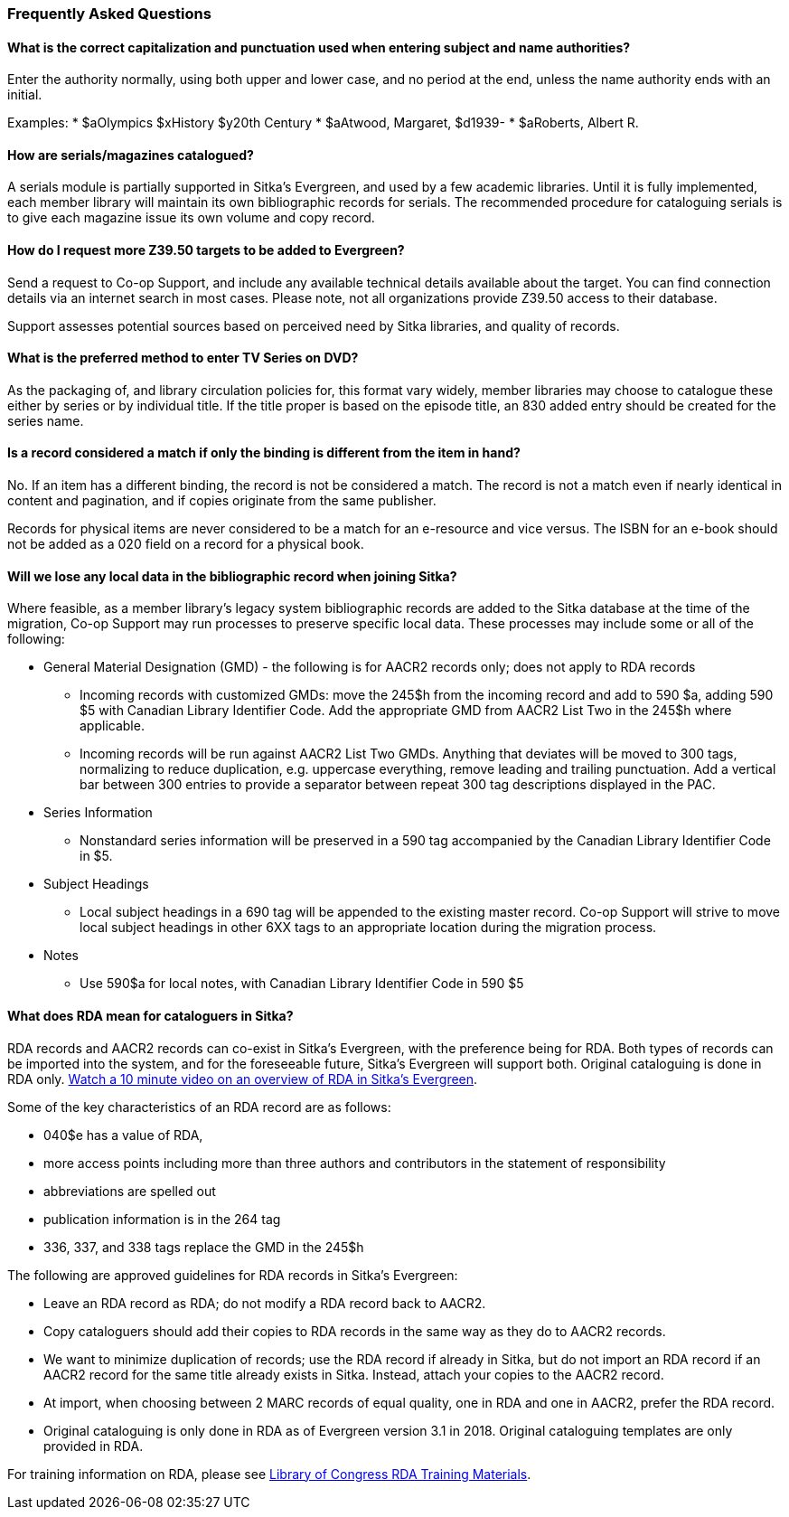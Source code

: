 Frequently Asked Questions
~~~~~~~~~~~~~~~~~~~~~~~~~~

What is the correct capitalization and punctuation used when entering subject and name authorities?
^^^^^^^^^^^^^^^^^^^^^^^^^^^^^^^^^^^^^^^^^^^^^^^^^^^^^^^^^^^^^^^^^^^^^^^^^^^^^^^^^^^^^^^^^^^^^^^^^^^
Enter the authority normally, using both upper and lower case, and no period at the end, unless the name authority ends with an initial.

Examples:
    * $aOlympics $xHistory $y20th Century
    * $aAtwood, Margaret, $d1939-
    * $aRoberts, Albert R.

How are serials/magazines catalogued?
^^^^^^^^^^^^^^^^^^^^^^^^^^^^^^^^^^^^^

A serials module is partially supported in Sitka's Evergreen, and used by a few academic libraries. Until it is fully implemented, each member library will maintain its own bibliographic records for serials. The recommended procedure for cataloguing serials is to give each magazine issue its own volume and copy record.


How do I request more Z39.50 targets to be added to Evergreen?
^^^^^^^^^^^^^^^^^^^^^^^^^^^^^^^^^^^^^^^^^^^^^^^^^^^^^^^^^^^^^^

Send a request to Co-op Support, and include any available technical details available about the target.  You can find connection details via an internet search in most cases. Please note, not all organizations provide Z39.50 access to their database.

Support assesses potential sources based on perceived need by Sitka libraries, and quality of records.


What is the preferred method to enter TV Series on DVD?
^^^^^^^^^^^^^^^^^^^^^^^^^^^^^^^^^^^^^^^^^^^^^^^^^^^^^^^

As the packaging of, and library circulation policies for, this format vary widely, member libraries may choose to catalogue these either by series or by individual title. If the title proper is based on the episode title, an 830 added entry should be created for the series name.


Is a record considered a match if only the binding is different from the item in hand?
^^^^^^^^^^^^^^^^^^^^^^^^^^^^^^^^^^^^^^^^^^^^^^^^^^^^^^^^^^^^^^^^^^^^^^^^^^^^^^^^^^^^^^
No. If an item has a different binding, the record is not be considered a match. The record is not a match even if nearly identical in content and pagination, and if copies originate from the same publisher.

Records for physical items are never considered to be a match for an e-resource and vice versus. The ISBN for an e-book should not be added as a 020 field on a record for a physical book.


Will we lose any local data in the bibliographic record when joining Sitka?
^^^^^^^^^^^^^^^^^^^^^^^^^^^^^^^^^^^^^^^^^^^^^^^^^^^^^^^^^^^^^^^^^^^^^^^^^^^
Where feasible, as a member library’s legacy system bibliographic records are added to the Sitka database at the time of the migration, Co-op Support may run processes to preserve specific local data. These processes may include some or all of the following:

* General Material Designation (GMD) - the following is for AACR2 records only; does not apply to RDA records

** Incoming records with customized GMDs: move the 245$h from the incoming record and add to 590 $a, adding 590 $5 with Canadian Library Identifier Code. Add the appropriate GMD from AACR2 List Two in the 245$h where applicable.

** Incoming records will be run against AACR2 List Two GMDs. Anything that deviates will be moved to 300 tags, normalizing to reduce duplication, e.g. uppercase everything, remove leading and trailing punctuation. Add a vertical bar between 300 entries to provide a separator between repeat 300 tag descriptions displayed in the PAC.

* Series Information

** Nonstandard series information will be preserved in a 590 tag accompanied by the Canadian Library Identifier Code in $5.

* Subject Headings

** Local subject headings in a 690 tag will be appended to the existing master record. Co-op Support will strive to move local subject headings in other 6XX tags to an appropriate location during the migration process.

* Notes

** Use 590$a for local notes, with Canadian Library Identifier Code in 590 $5


What does RDA mean for cataloguers in Sitka?
^^^^^^^^^^^^^^^^^^^^^^^^^^^^^^^^^^^^^^^^^^^^

RDA records and AACR2 records can co-exist in Sitka's Evergreen, with the preference being for RDA.  Both types of records can be imported into the system, and for the foreseeable future, Sitka's Evergreen will support both. Original cataloguing is done in RDA only. https://www.youtube.com/watch?v=eLdbU424_5g&list=PLdwlgwBNnH4plrZTpZZOSqQn5RS2JoVWr&index=12&t=0s[Watch a 10 minute video on an overview of RDA in Sitka's Evergreen].

Some of the key characteristics of an RDA record are as follows:

* 040$e has a value of RDA,
* more access points including more than three authors and contributors in the statement of responsibility
* abbreviations are spelled out
* publication information is in the 264 tag
* 336, 337, and 338 tags replace the GMD in the 245$h


The following are approved guidelines for RDA records in Sitka's Evergreen:

* Leave an RDA record as RDA; do not modify a RDA record back to AACR2.

* Copy cataloguers should add their copies to RDA records in the same way as they do to AACR2 records.

* We want to minimize duplication of records; use the RDA record if already in Sitka, but do not import an RDA record if an AACR2 record for the same title already exists in Sitka. Instead, attach your copies to the AACR2 record.

* At import, when choosing between 2 MARC records of equal quality, one in RDA and one in AACR2, prefer the RDA record.

* Original cataloguing is only done in RDA as of Evergreen version 3.1 in 2018. Original cataloguing templates are only provided in RDA.

For training information on RDA, please see http://www.loc.gov/catworkshop/RDA%20training%20materials/LC%20RDA%20Training/LC%20RDA%20course%20table.html[Library of Congress RDA Training Materials].
